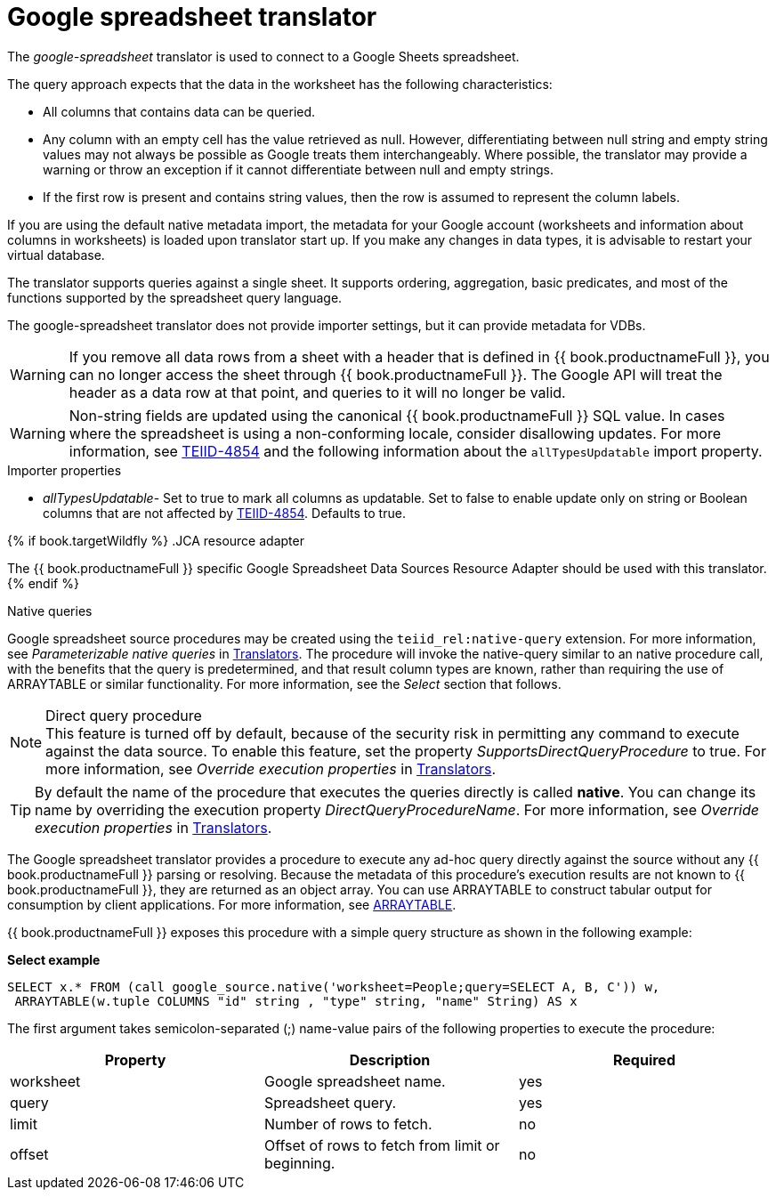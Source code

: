 // Module included in the following assemblies:
// as_translators.adoc
[id="google-spreadsheet-translator"]
= Google spreadsheet translator

The _google-spreadsheet_ translator is used to connect to a Google Sheets spreadsheet.

The query approach expects that the data in the worksheet has the following characteristics:

* All columns that contains data can be queried.
* Any column with an empty cell has the value retrieved as null. 
However, differentiating between null string and empty string values may not always be possible as Google treats them interchangeably. 
Where possible, the translator may provide a warning or throw an exception if it cannot differentiate between null and empty strings.
* If the first row is present and contains string values, then the row is assumed to represent the column labels.

If you are using the default native metadata import, the metadata for your Google account (worksheets and information about columns in worksheets) is loaded upon translator start up. 
If you make any changes in data types, it is advisable to restart your virtual database.

The translator supports queries against a single sheet. 
It supports ordering, aggregation, basic predicates, and most of the functions supported by the spreadsheet query language.

The google-spreadsheet translator does not provide importer settings, but it can provide metadata for VDBs.

WARNING: If you remove all data rows from a sheet with a header that is defined in {{ book.productnameFull }}, you can no longer access the sheet through {{ book.productnameFull }}. 
The Google API will treat the header as a data row at that point, and queries to it will no longer be valid.

WARNING: Non-string fields are updated using the canonical {{ book.productnameFull }} SQL value. 
In cases where the spreadsheet is using a non-conforming locale, consider disallowing updates. 
For more information, see link:https://issues.redhat.com/browse/TEIID-4854[TEIID-4854] and the following information about the `allTypesUpdatable` import property.

.Importer properties

* _allTypesUpdatable_- Set to true to mark all columns as updatable. 
Set to false to enable update only on string or Boolean columns that are not affected by link:https://issues.redhat.com/browse/TEIID-4854[TEIID-4854]. 
Defaults to true.

{% if book.targetWildfly %}
.JCA resource adapter

The {{ book.productnameFull }} specific Google Spreadsheet Data Sources Resource Adapter should be used with this translator.
{% endif %}

.Native queries

Google spreadsheet source procedures may be created using the `teiid_rel:native-query` extension. 
For more information, see _Parameterizable native queries_ in xref:translators[Translators]. 
The procedure will invoke the native-query similar to an native procedure call, with the benefits that the query is predetermined, 
and that result column types are known, rather than requiring the use of ARRAYTABLE or similar functionality. 
For more information, see the _Select_ section that follows.

.Direct query procedure

NOTE: This feature is turned off by default, because of the security risk in permitting any command to execute against the data source. 
To enable this feature, set the property _SupportsDirectQueryProcedure_ to true. 
For more information, see _Override execution properties_ in xref:translators[Translators]. 

TIP: By default the name of the procedure that executes the queries directly is called *native*. 
You can change its name by overriding the execution property _DirectQueryProcedureName_. 
For more information, see _Override execution properties_ in xref:translators[Translators]. 

The Google spreadsheet translator provides a procedure to execute any ad-hoc query directly against the source without any {{ book.productnameFull }} parsing or resolving. 
Because the metadata of this procedure’s execution results are not known to {{ book.productnameFull }}, they are returned as an object array. 
You can use ARRAYTABLE to construct tabular output for consumption by client applications. For more information, see xref:arraytable[ARRAYTABLE].

{{ book.productnameFull }} exposes this procedure with a simple query structure as shown in the following example:

.Select

[source,sql]
.*Select example*
----
SELECT x.* FROM (call google_source.native('worksheet=People;query=SELECT A, B, C')) w,
 ARRAYTABLE(w.tuple COLUMNS "id" string , "type" string, "name" String) AS x
----

The first argument takes semicolon-separated (;) name-value pairs of the following properties to execute the procedure:

|===
|Property |Description |Required

|worksheet
|Google spreadsheet name.
|yes

|query
|Spreadsheet query.
|yes

|limit
|Number of rows to fetch.
|no

|offset
|Offset of rows to fetch from limit or beginning.
|no
|===
